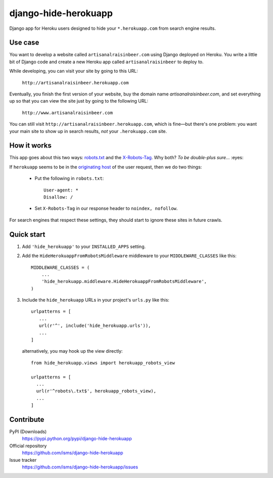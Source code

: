 django-hide-herokuapp
=====================

Django app for Heroku users designed to hide your ``*.herokuapp.com``
from search engine results.

Use case
--------

You want to develop a website called ``artisanalraisinbeer.com`` using
Django deployed on Heroku. You write a little bit of Django code and
create a new Heroku app called ``artisanalraisinbeer`` to deploy to.

While developing, you can visit your site by going to this URL:

  ``http://artisanalraisinbeer.herokuapp.com``

Eventually, you finish the first version of your website, buy the
domain name `artisanalraisinbeer.com`, and set everything up
so that you can view the site just by going to the following URL:

  ``http://www.artisanalraisinbeer.com``

You can still visit ``http://artisanalraisinbeer.herokuapp.com``, which
is fine—but there's one problem: you want your main site to show
up in search results, *not* your ``.herokuapp.com`` site.

How it works
------------

This app goes about this two ways: `robots.txt <http://www.robotstxt.org/robotstxt.html>`_
and the `X-Robots-Tag <https://developers.google.com/webmasters/control-crawl-index/docs/robots_meta_tag>`_.
Why both? *To be double-plus sure...* :eyes:

If ``herokuapp`` seems to be in the `originating host`_
of the user request, then we do two things:

  * Put the following in ``robots.txt``::

      User-agent: *
      Disallow: /
    
  * Set ``X-Robots-Tag`` in our response header to ``noindex, nofollow``.

For search engines that respect these settings, they should start to ignore these sites
in future crawls.

Quick start
-----------

1. Add ``'hide_herokuapp'`` to your ``INSTALLED_APPS`` setting.

2. Add the ``HideHerokuappFromRobotsMiddleware`` middleware to your ``MIDDLEWARE_CLASSES``
   like this::
   
     MIDDLEWARE_CLASSES = (
         ...
         'hide_herokuapp.middleware.HideHerokuappFromRobotsMiddleware',
     )
   

3. Include the ``hide_herokuapp`` URLs in your project's ``urls.py`` like this::
   

      urlpatterns = [
         ...
         url(r'^', include('hide_herokuapp.urls')),
         ...
      ]
   
   alternatively, you may hook up the view directly::

      from hide_herokuapp.views import herokuapp_robots_view

      urlpatterns = [
        ...
        url(r'^robots\.txt$', herokuapp_robots_view),
        ...
      ] 

Contribute
----------

PyPI (Downloads)
    https://pypi.python.org/pypi/django-hide-herokuapp
Official repository
    https://github.com/isms/django-hide-herokuapp
Issue tracker
    https://github.com/isms/django-hide-herokuapp/issues

.. _originating host: https://docs.djangoproject.com/en/1.9/ref/request-response/#django.http.HttpRequest.get_host
